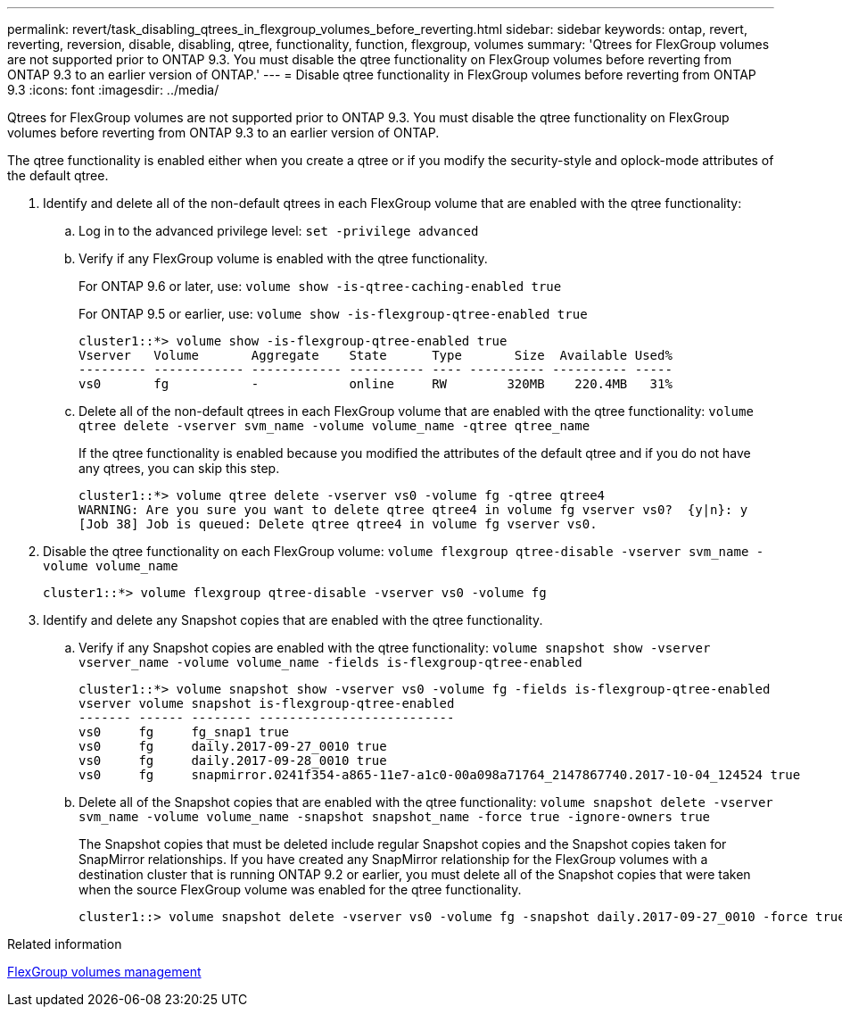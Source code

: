 ---
permalink: revert/task_disabling_qtrees_in_flexgroup_volumes_before_reverting.html
sidebar: sidebar
keywords: ontap, revert, reverting, reversion, disable, disabling, qtree, functionality, function, flexgroup, volumes
summary: 'Qtrees for FlexGroup volumes are not supported prior to ONTAP 9.3. You must disable the qtree functionality on FlexGroup volumes before reverting from ONTAP 9.3 to an earlier version of ONTAP.'
---
= Disable qtree functionality in FlexGroup volumes before reverting from ONTAP 9.3
:icons: font
:imagesdir: ../media/

[.lead]
Qtrees for FlexGroup volumes are not supported prior to ONTAP 9.3. You must disable the qtree functionality on FlexGroup volumes before reverting from ONTAP 9.3 to an earlier version of ONTAP.

The qtree functionality is enabled either when you create a qtree or if you modify the security-style and oplock-mode attributes of the default qtree.

. Identify and delete all of the non-default qtrees in each FlexGroup volume that are enabled with the qtree functionality:
 .. Log in to the advanced privilege level: `set -privilege advanced`
 .. Verify if any FlexGroup volume is enabled with the qtree functionality.
+
For ONTAP 9.6 or later, use: `volume show -is-qtree-caching-enabled true`
+
For ONTAP 9.5 or earlier, use: `volume show -is-flexgroup-qtree-enabled true`
+
----
cluster1::*> volume show -is-flexgroup-qtree-enabled true
Vserver   Volume       Aggregate    State      Type       Size  Available Used%
--------- ------------ ------------ ---------- ---- ---------- ---------- -----
vs0       fg           -            online     RW        320MB    220.4MB   31%
----

 .. Delete all of the non-default qtrees in each FlexGroup volume that are enabled with the qtree functionality: `volume qtree delete -vserver svm_name -volume volume_name -qtree qtree_name`
+
If the qtree functionality is enabled because you modified the attributes of the default qtree and if you do not have any qtrees, you can skip this step.
+
----
cluster1::*> volume qtree delete -vserver vs0 -volume fg -qtree qtree4
WARNING: Are you sure you want to delete qtree qtree4 in volume fg vserver vs0?  {y|n}: y
[Job 38] Job is queued: Delete qtree qtree4 in volume fg vserver vs0.
----
. Disable the qtree functionality on each FlexGroup volume: `volume flexgroup qtree-disable -vserver svm_name -volume volume_name`
+
----
cluster1::*> volume flexgroup qtree-disable -vserver vs0 -volume fg
----

. Identify and delete any Snapshot copies that are enabled with the qtree functionality.
 .. Verify if any Snapshot copies are enabled with the qtree functionality: `volume snapshot show -vserver vserver_name -volume volume_name -fields is-flexgroup-qtree-enabled`
+
----
cluster1::*> volume snapshot show -vserver vs0 -volume fg -fields is-flexgroup-qtree-enabled
vserver volume snapshot is-flexgroup-qtree-enabled
------- ------ -------- --------------------------
vs0     fg     fg_snap1 true
vs0     fg     daily.2017-09-27_0010 true
vs0     fg     daily.2017-09-28_0010 true
vs0     fg     snapmirror.0241f354-a865-11e7-a1c0-00a098a71764_2147867740.2017-10-04_124524 true
----

 .. Delete all of the Snapshot copies that are enabled with the qtree functionality: `volume snapshot delete -vserver svm_name -volume volume_name -snapshot snapshot_name -force true -ignore-owners true`
+
The Snapshot copies that must be deleted include regular Snapshot copies and the Snapshot copies taken for SnapMirror relationships. If you have created any SnapMirror relationship for the FlexGroup volumes with a destination cluster that is running ONTAP 9.2 or earlier, you must delete all of the Snapshot copies that were taken when the source FlexGroup volume was enabled for the qtree functionality.
+
----
cluster1::> volume snapshot delete -vserver vs0 -volume fg -snapshot daily.2017-09-27_0010 -force true -ignore-owners true
----

.Related information

link:../flexgroup/index.html[FlexGroup volumes management]

// 2022-8-8, issue #614